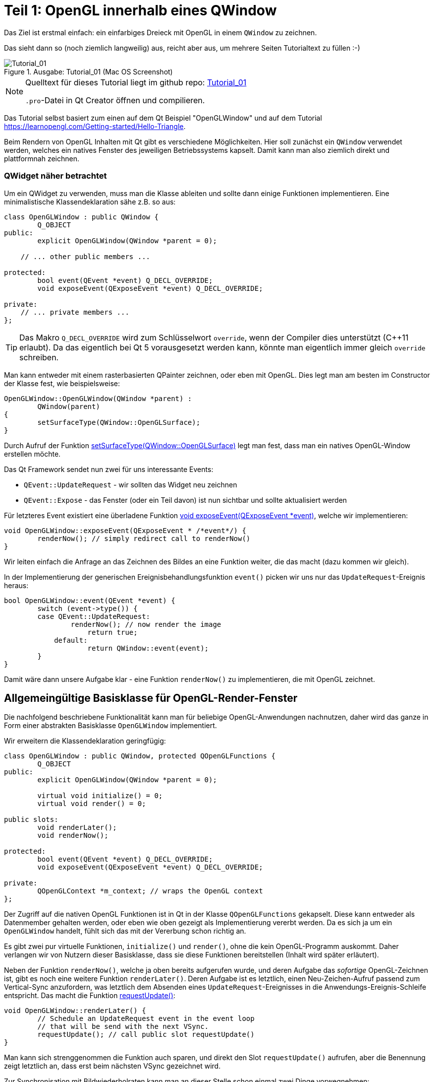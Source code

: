 :imagesdir: ./images
= Teil 1: OpenGL innerhalb eines QWindow

Das Ziel ist erstmal einfach: ein einfarbiges Dreieck mit OpenGL in einem `QWindow` zu zeichnen.

Das sieht dann so (noch ziemlich langweilig) aus, reicht aber aus, um mehrere Seiten Tutorialtext zu füllen :-)


.Ausgabe: Tutorial_01 (Mac OS Screenshot)
image::Tutorial_01_mac.png[Tutorial_01]


[NOTE]
====
Quelltext für dieses Tutorial liegt im github repo:  https://github.com/ghorwin/OpenGLWithQt-Tutorial/tree/master/code/Tutorial_01[Tutorial_01]

`.pro`-Datei in Qt Creator öffnen und compilieren. 
====

Das Tutorial selbst basiert zum einen auf dem Qt Beispiel "OpenGLWindow" und auf dem Tutorial https://learnopengl.com/Getting-started/Hello-Triangle.

Beim Rendern von OpenGL Inhalten mit Qt gibt es verschiedene Möglichkeiten. Hier soll zunächst ein `QWindow` verwendet werden, welches ein natives Fenster des jeweiligen Betriebssystems kapselt. Damit kann man also ziemlich direkt und plattformnah zeichnen.

### QWidget näher betrachtet

Um ein QWidget zu verwenden, muss man die Klasse ableiten und sollte dann einige Funktionen implementieren. Eine minimalistische Klassendeklaration sähe z.B. so aus:

[source,c++]
----
class OpenGLWindow : public QWindow {
	Q_OBJECT
public:
	explicit OpenGLWindow(QWindow *parent = 0);

    // ... other public members ...
    
protected:
	bool event(QEvent *event) Q_DECL_OVERRIDE;
	void exposeEvent(QExposeEvent *event) Q_DECL_OVERRIDE;

private:
    // ... private members ...
};
----
[TIP]
====
Das Makro `Q_DECL_OVERRIDE` wird zum Schlüsselwort `override`, wenn der Compiler dies unterstützt (C++11 erlaubt). Da das eigentlich bei Qt 5 vorausgesetzt werden kann, könnte man eigentlich immer gleich `override` schreiben.
====

Man kann entweder mit einem rasterbasierten QPainter zeichnen, oder eben mit OpenGL. Dies legt man am besten im Constructor der Klasse fest, wie beispielsweise:
[source,c++]
----
OpenGLWindow::OpenGLWindow(QWindow *parent) :
	QWindow(parent)
{
	setSurfaceType(QWindow::OpenGLSurface);
}
----
Durch Aufruf der Funktion https://doc.qt.io/qt-5/qwindow.html#setSurfaceType[setSurfaceType(QWindow::OpenGLSurface)] legt man fest, dass man ein natives OpenGL-Window erstellen möchte. 

Das Qt Framework sendet nun zwei für uns interessante Events:

* `QEvent::UpdateRequest` - wir sollten das Widget neu zeichnen
* `QEvent::Expose` - das Fenster (oder ein Teil davon) ist nun sichtbar und sollte aktualisiert werden

Für letzteres Event existiert eine überladene Funktion https://doc.qt.io/qt-5/qwindow.html#exposeEvent[void exposeEvent(QExposeEvent *event)], welche wir implementieren:
[source,c++]
----
void OpenGLWindow::exposeEvent(QExposeEvent * /*event*/) {
	renderNow(); // simply redirect call to renderNow()
}
----
Wir leiten einfach die Anfrage an das Zeichnen des Bildes an eine Funktion weiter, die das macht (dazu kommen wir gleich).

In der Implementierung der generischen Ereignisbehandlungsfunktion `event()` picken wir uns nur das `UpdateRequest`-Ereignis heraus:
[source,c++]
----
bool OpenGLWindow::event(QEvent *event) {
	switch (event->type()) {
    	case QEvent::UpdateRequest:
    		renderNow(); // now render the image
		    return true;
	    default:
		    return QWindow::event(event);
	}
}
----
Damit wäre dann unsere Aufgabe klar - eine Funktion `renderNow()` zu implementieren, die mit OpenGL zeichnet.

== Allgemeingültige Basisklasse für OpenGL-Render-Fenster

Die nachfolgend beschriebene Funktionalität kann man für beliebige OpenGL-Anwendungen nachnutzen, daher wird das ganze in Form einer abstrakten Basisklasse `OpenGLWindow` implementiert.

Wir erweitern die Klassendeklaration geringfügig:
[source,c++]
----
class OpenGLWindow : public QWindow, protected QOpenGLFunctions {
	Q_OBJECT
public:
	explicit OpenGLWindow(QWindow *parent = 0);

	virtual void initialize() = 0;
	virtual void render() = 0;

public slots:
	void renderLater();
	void renderNow();

protected:
	bool event(QEvent *event) Q_DECL_OVERRIDE;
	void exposeEvent(QExposeEvent *event) Q_DECL_OVERRIDE;

private:
	QOpenGLContext *m_context; // wraps the OpenGL context
};
----
Der Zugriff auf die nativen OpenGL Funktionen ist in Qt in der Klasse `QOpenGLFunctions` gekapselt. Diese kann entweder als Datenmember gehalten werden, oder eben wie oben gezeigt als Implementierung vererbt werden. Da es sich ja um ein `OpenGLWindow` handelt, fühlt sich das mit der Vererbung schon richtig an.

Es gibt zwei pur virtuelle Funktionen, `initialize()` und `render()`, ohne die kein OpenGL-Programm auskommt. Daher verlangen wir von Nutzern dieser Basisklasse, dass sie diese Funktionen bereitstellen (Inhalt wird später erläutert).

Neben der Funktion `renderNow()`, welche ja oben bereits aufgerufen wurde, und deren Aufgabe das _sofortige_ OpenGL-Zeichnen ist, gibt es noch eine weitere Funktion `renderLater()`. Deren Aufgabe ist es letztlich, einen Neu-Zeichen-Aufruf passend zum Vertical-Sync anzufordern, was letztlich dem Absenden eines `UpdateRequest`-Ereignisses in die Anwendungs-Ereignis-Schleife entspricht. Das macht die Funktion https://doc.qt.io/qt-5/qwindow.html#requestUpdate[requestUpdate()]:
[source,c++]
----
void OpenGLWindow::renderLater() {
	// Schedule an UpdateRequest event in the event loop
	// that will be send with the next VSync.
	requestUpdate(); // call public slot requestUpdate()
}
----
Man kann sich strenggenommen die Funktion auch sparen, und direkt den Slot `requestUpdate()` aufrufen, aber die Benennung zeigt letztlich an, dass erst beim nächsten VSync gezeichnet wird.

Zur Synchronisation mit Bildwiederholraten kann man an dieser Stelle schon einmal zwei Dinge vorwegnehmen:

* es wird doppelgepuffert gezeichnet
* Qt ist standardmäßig zu konfiguriert, dass das `QEvent::UpdateRequest` immer zu einem VSync gesendet wird. Es wird natürlich bei einer Bildwiederholfrequenz von 60Hz vorausgesetzt, dass die Zeit bis zum Umschalten des Zeichenpuffers nicht mehr als ~16 ms ist.

Die Variante mit dem Absenden des `UpdateRequest` in die Ereignisschleife hat den Vorteil, dass mehrere Aufrufe dieser Funktion (z.B. via Signal-Slot-Verbindung) innerhalb eines Sync-Zyklus (d.h. innerhalb von 16ms) letztlich zu einem Ereignis zusammengefasst werden, und so nur _einmal_ je VSync gezeichnet wird. Wäre sonst ja auch eine Verschwendung von Rechenzeit.

Zuletzt sei noch auf die neuen private Membervariable `m_context` hingewiesen. Dieser Kontext kapselt letztlich den nativen OpenGL Kontext, d.h. den Zustandsautomaten, der bei OpenGL verwendet wird. Obwohl dieser dynamisch erzeugt wird, brauchen wir keinen  Destruktor, da wir über die QObject-Eltern-Beziehung auch automatisch `m_context` mit aufräumen.

Im Konstruktor initialisieren wir die Zeigervariable mit einem nullptr.
[source,c++]
----
OpenGLWindow::OpenGLWindow(QWindow *parent) :
	QWindow(parent),
	m_context(nullptr)
{
	setSurfaceType(QWindow::OpenGLSurface);
}
----

=== Initialisierung des OpenGL-Fensters

Es gibt nun verschiedenen Möglichkeiten, das OpenGL-Zeichenfenster zu initialisieren. Man könnte das gleich im Konstruktor tun, wobei dann allerdings alle dafür benötigten Resourcen (auch eventuell Meshes/Texturen, ...) bereits initialisiert sein sollten. Für ein schnellen Anwendungsstart wäre das hinderlich. Besser ist es, dies später zu machen.

Man könnten nun eine eigene Initialisierungsfunktion implementieren, die der Nutzer der Klasse anfänglich aufruft. Oder man regelt dies beim allerersten Anzeigen des Fensters. Hier gibt es einiges an Spielraum und je nach Komplexität und Fehleranfälligkeit der Initialisierung ist die Variante mit einer expliziten Initialisierungsfunktion sicher gut.

Hier wird die Variante der Initialisierung-bei-erster-Verwendung genutzt (was nebenbei ja ein übliches Pattern bei Verwendung von Dialogen in Qt ist). Damit ist die Funktion `renderNow()` gefordert, die Initialisierung anzustoßen:
[source,c++]
----
void OpenGLWindow::renderNow() {
    // only render if exposed
	if (!isExposed())
		return;

	bool needsInitialize = false;

	// initialize on first call
	if (m_context == nullptr) {
		m_context = new QOpenGLContext(this);
		m_context->setFormat(requestedFormat());
		m_context->create();

		needsInitialize = true;
	}

	m_context->makeCurrent(this);

	if (needsInitialize) {
		initializeOpenGLFunctions();
		initialize(); // call user code
	}

	render(); // call user code

	m_context->swapBuffers(this);
}
----
Die Funktion wird einmal von `exposeEvent()` und von `event()` aufgerufen. In beiden Fällen sollte nur gezeichnet werden, wenn das Fenster tatsächlich sichtbar ist. Daher wird über die Funtion `isExposed()` zunächst geprüft, ob es überhaupt zu sehen ist. Wenn nicht, dann raus.

Jetzt kommt die oben angesprochene Initialisierung-bei-erster-Benutzung. Zuerst wird das `QOpenGLContext` Objekt erstellt. Als nächstes werden verschiedene OpenGL-spezifische Anforderungen gesetzt, wobei die im QWindow-gesetzten Formate an den QOpenGLContext übergeben werden.
[IMPORTANT]
====
Die Funktion https://doc.qt.io/qt-5/qwindow.html#requestedFormat[requestedFormat()] liefert das für das `QWindow` eingestellte Format der Oberfläche (`QSurfaceFormat` zurück. Dieses enthält Einstellungen zu den Farb- und Tiefenpuffern, und auch zum Antialiasing des OpenGL-Renderes. 

Zum Zeitpunkt der Initialisierung des OpenGL-Context muss also dieses Format bereits für das QWindow festgelegt worden sein, d.h. _bevor_ das erste Mal `show()` für das OpenGLWindow aufgerufen wird.

Wenn man diese Fehlerquelle vermeiden will, muss man die Initialisierung unter Anforderung des gewünschten `QSurfaceFormat` tatsächlich in eine spezielle Funktion verschieben.
====

Mit dem Aufruf von `m_context->create()` wird der OpenGL Kontext (also Zustand) erstellt, wobei die vorab gesetzten Formatparameter verwendet werden. 
[TIP]
====
Falls man später die Formatparameter ändern möchte (z.B. Antialiasing), so muss zunächst wieder das Format im Kontextobjekt neu gesetzt werden und danach `create()` neu aufgerufen werden. Dies löscht und ersetzt dann den vorherigen Kontext.
====

Nachdem der Kontext erzeugt wurde, stehen die wohl wichtigsten Funktionen `makeCurrent()` und `swapBuffers()` zur Verfügung.

Der Aufruf `m_context->makeCurrent(this)` überträgt den Inhalt des Kontext-Objekts in den OpenGL-Zustand. 

Der zweite Schritt der Initialisierung besteht im Aufruf der Funktion 
https://doc.qt.io/qt-5/qopenglfunctions.html#initializeOpenGLFunctions[QOpenGLFunctions::initializeOpenGLFunctions()]. Hierbei werden letztlich die plattformspezifischen OpenGL-Bibliotheken dynamisch eingebunden und die Funktionszeiger auf die nativen OpenGL-Funktionen (`glXXX...`) geholt.

Zuletzt wird noch die Funktion `initialize()` mit nutzerspezifischen Initialisierungen aufgerufen.

Das eigentliche Rendern der 3D Szene muss der Anwender dann in der Funktion `render()` erledigen (dazu kommen wir gleich).

Am Ende tauschen wir noch mittels `m_context->swapBuffers(this)` den Fensterpuffer mit dem Renderpuffer aus. 

[NOTE]
====
Nachdem der Fensterpuffer aktualisiert wurde, kann das Fenster beliebig auf dem Bildschirm verschoben oder sogar minimiert werden, _ohne_ dass wir neu rendern müssen. Dies gilt zumindest solange, bis wir anfangen, in der Szene mit Animationen zu arbeiten. Bei Anwendungen ohne Animationen ist es deshalb sinnvoll, nicht automaisch jeden Frame neu zu rendern, wie das bei Spieleengines wie Unity/Unreal/Irrlicht etc. gemacht wird. 

Falls wir dennoch animieren wollen (und wenn es nur eine weiche Kamerafahrt wird), dann sollten wir am Ende der Funktion `renderNow()` die Funktion `renderLater()` aufrufen, und so beim nächsten VSync einen neuen Aufruf erhalten. Ach ja: wenn das Fenster versteckt ist (nicht _exposed_), dann würde natürlich die Funktion schnell verlassen werden, und die Funktion `renderLater()` wird nicht aufgerufen. Damit wäre dann die Animation gestoppt. Damit sie wieder losläuft, gibt es die implementierte Ereignisfunktion `exposeEvent()`, die das Rendering wieder anstößt.
====

Damit wäre die zentrale Basisklasse für OpenGL-Renderfenster fertig. Wir testen das jetzt mit dem ganz am Anfang erwähnten primitiven Dreiecksbeispiel.

== Implementierung eines konkreten Renderfensters

Das konkrete Renderfenster heißt in diesem Beispiel `TriangleWindow` mit der Headerdatei `TriangleWindow.h`. Die Klassendeklaration ist recht kurz:
[source,c++]
----
/*	This is the window that shows the triangle.
	We derive from our OpenGLWindow base class and implement the
	virtual initialize() and render() functions.
*/
class TriangleWindow : public OpenGLWindow {
public:
	TriangleWindow();
	~TriangleWindow();

	void initialize() Q_DECL_OVERRIDE;
	void render() Q_DECL_OVERRIDE;

private:
	// Wraps an OpenGL VertexArrayObject (VAO), that holds the vertex buffer.
	QOpenGLVertexArrayObject	m_vao;
	// Vertex buffer (only positions now).
	QOpenGLBuffer				m_vertexBufferObject;

	// Holds the compiled shader programs.
	QOpenGLShaderProgram		*m_program;
};
----

Interessant sind die privaten Membervariablen, die nachfolgend in der Implementierung der Klasse näher erläutert werden.

== Shaderprogramme
Die Klasse `QOpenGLShaderProgram` kapselt ein Shaderprogramm und bietet verschiedene Bequemlichkeitsfunktionen, die in nativen OpenGL-Aufrufe umgesetzt werden.

Zuerst wird das Objekt erstellt:

.Funktion: TriangleWindow::initialize()
[source,c++]
----
void TriangleWindow::initialize() {
	// this function is called once, when the window is first shown, i.e. when
	// the the window content is first rendereds

	// build and compile our shader program
	// ------------------------------------

	m_program = new QOpenGLShaderProgram();

    ...
----

Dies entspricht in etwa den folgenden OpenGL-Befehlen:
[source,c]
----
unsigned int shaderProgram;
shaderProgram = glCreateProgram();
----

Es gibt nun eine ganze Reihe von Möglichkeiten, Shaderprogramme hinzuzufügen. Für das einfache Dreieck brauchen wir nur ein Vertex-Shader und ein Fragment-Shaderprogramme. Die Implementierungen dieser Shader sind in zwei Dateien abgelegt:

.Vertex-Shader: shader/pass_through.vert
[source,c]
----
#version 330 core

// vertex shader

// input:  attribute named 'position' with 3 floats per vertex
layout (location = 0) in vec3 position;

void main() {
  gl_Position = vec4(position, 1.0);
}
----

.Fragment-Shader: shaders/uniform_color.frag
[source,c]
----
#version 330 core

// fragment shader

out vec4 FragColor;  // output: fertiger Farbwert als rgb-Wert

void main() {
  FragColor = vec4(0.8, 0.2, 0.1, 1);
}
----

Der Vertexshader schiebt die Vertexkoordinaten (als vec3) einfach als vec4 ohne jede Transformation raus. Und der Fragmentationshader gibt einfach nur die gleiche Farbe (dunkles Rot) aus.

=== Compilieren und Linken von Shaderprogrammen

Die nächsten Zeilen in der `initialize()` Funktion übersetzen die Shaderprogramme und linken die Programme:

.Funktion: TriangleWindow::initialize(), fortgesetzt
[source,c++]
----
	if (!m_program->addShaderFromSourceFile(
	    QOpenGLShader::Vertex, ":/shaders/pass_through.vert"))
	{
		qDebug() << "Vertex shader errors :\n" << m_program->log();
	}

	if (!m_program->addShaderFromSourceFile(
	QOpenGLShader::Fragment, ":/shaders/uniform_color.frag"))
	{
		qDebug() << "Fragment shader errors :\n" << m_program->log();
	}

	if (!m_program->link())
		qDebug() << "Shader linker errors :\n" << m_program->log();

----

Es gibt mehrere überladene Funktionen `addShaderFromSourceFile()` in der Klasse https://doc.qt.io/qt-5/qopenglshaderprogram.html[QOpenGLShaderProgram], hier wird die Variante mit Übernahme eines Dateinamens verwendet. Die Dateien sind in einer `.qrc` Resourcendatei referenziert und daher über die Resourcenpfade `:/shaders/...` angeben. Wichtig ist die Angabe des Typs des Shaderprogramms, hier `QOpenGLShader::Vertex` und `QOpenGLShader::Fragment`.

Erfolg oder Fehler wird über den Rückgabecode signalisiert. Das Thema Fehlerbehandlung wird aber in einem späteren Tutorial noch einmal aufgegriffen.

Letzter Schritt ist das Linken der Shaderprogramme, d.h. das Verknüpfen selbstdefinierter Variablen (Kommunikation zwischen Shaderprogrammen).

Die Funktionen der Klasse `QOpenGLShaderProgram` kapseln letztlich OpenGL-Befehle der Art:

[source,c]
----
// create the shader
unsigned int vertexShader;
vertexShader = glCreateShader(GL_VERTEX_SHADER);

// pass shader program in C string 
glShaderSource(vertexShader, 1, &vertexShaderSource, NULL);

// compile the shader
glCompileShader(vertexShader);

// check success of compilation
int  success;
char infoLog[512];
glGetShaderiv(vertexShader, GL_COMPILE_STATUS, &success);

// print out an error if any
if (!success) {
    glGetShaderInfoLog(vertexShader, 512, NULL, infoLog);
    std::cout << "Vertex shader error:\n" << infoLog << std::endl;
}


// ... same for fragment shader

// attach shaders to shader program 
glAttachShader(shaderProgram, vertexShader);
glAttachShader(shaderProgram, fragmentShader);

// and link
glLinkProgram(shaderProgram);
----

Verglichen damit ist die Qt Variante mit "etwas" weniger Tippaufwand verbunden.

== Vertex-Buffer-Objekte (VBO) und Vertex-Array-Objekte (VBA)

Nachdem das Shaderprogramm fertig ist, erstellen wir zunächst ein Vertexpufferobjekt mit den Koordinaten des Dreiecks. Danach werden dann die Zuordnungen der Vertexdaten zu Attributen festgelegt. Und damit man diese Zuordnungen nicht immer wieder neu machen muss, merkt man sich diese in einem VertexArrayObject (VBA). Auf den ersten Blick ist das alles ganz schön kompliziert, daher machen wir das am Besten am Beispiel.
[TIP]
====
Vertexpufferobjekte (engl. _Vertex Buffer Objects (VBO)_) beinhalten letztlich die Daten, die an den Vertex-Shader gesendet werden. Aus Sicht von OpenGL müssen diese Objekte erst erstellt werden, dann gebunden werden (d.h. nachfolgende OpenGL-Befehle beziehen sich auf den Puffer), und dann wieder freigegeben werden. 
====

.Funktion: TriangleWindow::initialize(), fortgesetzt
[source,c++]
----
	float vertices[] = {
		-0.5f, -0.5f, 0.0f,
		 0.5f, -0.5f, 0.0f,
		 0.0f,  0.5f, 0.0f
	};

	// create a new buffer for the vertices
	m_vertexBufferObject = QOpenGLBuffer(QOpenGLBuffer::VertexBuffer); // VBO
	m_vertexBufferObject.create(); // create underlying OpenGL object
	m_vertexBufferObject.setUsagePattern(QOpenGLBuffer::StaticDraw); // must be called before allocate

	m_vertexBufferObject.bind(); // set it active in the context, so that we can write to it
	// int bufSize = sizeof(vertices) = 9 * sizeof(float) = 9*4 = 36 bytes
	m_vertexBufferObject.allocate(vertices, sizeof(vertices) ); // copy data into buffer
----
Im obigen Quelltext wird zunächst ein statisches Array mit 9 floats (3 x 3 Vektoren) definiert. Z-Koordinate ist jeweils 0. Nun erstellen wir ein neues VertexBufferObject vom Typ `QOpenGLBuffer::VertexBuffer`. Der Aufruf von `create()` erstellt das Objekt selbst und entspricht in etwa dem OpenGL-Aufruf:
[source,c]
----
unsigned int VBO;
glGenBuffers(1, &VBO);
----
Dann wird dem QOpenGLBuffer-Pufferobjekt noch die geplante Zugriffsart via `setUsagePattern()` mitgeteilt. Dies führt keinen OpenGL Aufruf aus, sondern es wird sich dieses Attribute für später gemerkt.

Mit dem Aufruf von `bind()` wird dieses VBO als Aktiv im OpenGL-Kontext gesetzt, d.h. nachfolgende Funktionsaufrufe mit Bezug auf VBOs beziehen sich auf unser erstelltes VBO. Dies entspricht dem OpenGL-Aufruf:
[source,c]
----
glBindBuffer(GL_ARRAY_BUFFER, VBO);
----
Zuletzt werden die Daten im Aufruf von `allocate()` in den Puffer kopiert. Dies entspricht in etwa einem memcpy-Befehl, d.h. Quelladresse des Puffers wird übergeben und Länge in Bytes as zweites Argument. In diesem Fall sind es 9 floats, d.h. 9*4=36 Bytes. Dies entspricht dem OpenGL-Befehl:
[source,c]
----
glBufferData(GL_ARRAY_BUFFER, sizeof(vertices), vertices, GL_STATIC_DRAW);
----
Hier wird der vorab gesetzte Verwendungstyp (usagePattern) verwendet. Deshalb ist es wichtig, `setUsagePattern()` immer _vor_ `allocate()` aufzurufen.

Der Puffer ist nun gebunden und man könnte nun die Vertex-Daten mit den Eingangsparametern im Shaderprogramm verknüpfen. Da wir dies nicht jedesmal vorm Zeichnen erneut machen wollen, verwenden wir ein VertexArrayObject (VBA), welches letztlich so etwas wie ein Container für derartige Verknüpfungen darstellt. Man kann sich so ein VBA wie eine Aufzeichnung der nachfolgenden Verknüpfungsbefehle vorstellen, wobei der jeweils aktive Vertexpuffer und die verknüpften Variablen kollektiv gespeichert werden. Später beim eigentlichen Zeichnen muss man nur noch das VBA einbinden, welches unter der Haube dann alle aufgezeichneten Verknüpfungen abspielt und so den OpenGL-Zustand entsprechend wiederherstellt.

Konkret sieht das so aus:

.Funktion: TriangleWindow::initialize(), fortgesetzt
[source,c++]
----
	// Initialize the Vertex Array Object (VAO) to record and remember subsequent attribute assocations with
	// generated vertex buffer(s)
	m_vao.create(); // create underlying OpenGL object
	m_vao.bind(); // sets the Vertex Array Object current to the OpenGL context so it monitors attribute assignments

	// now all following enableAttributeArray(), disableAttributeArray() and setAttributeBuffer() calls are
	// "recorded" in the currently bound VBA.

	// Enable attribute array at layout location 0
	m_program->enableAttributeArray(0);
	m_program->setAttributeBuffer(0, GL_FLOAT, 0, 3);
	// This maps the data we have set in the VBO to the "position" attribute.
	// 0 - offset - means the "position" data starts at the begin of the memory array
	// 3 - size of each vertex (=vec3) - means that each position-tuple has the size of 3 floats (those are the 3 coordinates,
	//     mind: this is the size of GL_FLOAT, not the size in bytes!
----
Zunächst wir das Vertex-Array-Objekt erstellt und eingebunden. Danach werden alle folgenden Aufrufe von `enableAttributeArray()` und `setAttributeBuffer()` vermerkt.

Der Befehl `enableAttributeArray(0)` aktiviert ein Attribut (bzw. Variable) im Vertex-Puffer, welches im Shaderprogramm dann mit dem layout-Index 0 angesprochen werden kann. Im Vertex-Shader dieses Beispiels (siehe oben) ist das der 'position' Vektor.

Mit `setAttributeBuffer()` wird nun definiert, wo im Vertex-Buffer die Daten zu finden sind, d.h. Datentyp, Anzahl (hier 3 floats entsprechend den 3 Koordinaten) und dem Startoffset (hier 0).

Diese beiden Aufrufe entsprechen den OpenGL-Aufrufen:
[source,c]
----
glEnableVertexAttribArray(0);
glVertexAttribPointer(0, 3, GL_FLOAT, GL_FALSE, 3 * sizeof(float), (void*)0);
----

Damit sind alle Daten initialisiert, und die Pufferobjekte können freigegeben werden:
.Funktion: TriangleWindow::initialize(), fortgesetzt
[source,c++]
----
	// Release (unbind) all
	m_vertexBufferObject.release();
	m_vao.release(); // not really necessary, but done for completeness
}
----
Dies entspricht den OpenGL-Aufrufen:
[source,c]
----
    glBindBuffer(GL_ARRAY_BUFFER, 0);
    glBindVertexArray(0);
----

Man sieht also, dass die Qt-Klassen letztlich die nativen OpenGL-Funktionsaufrufe (mitunter ziemlich direkt) kapseln.
[IMPORTANT]
====
Die Qt API ist hier nicht ganz glücklich gewählt. Aufrufe wie `m_programm->enableAttributeArray(0)` sugggerieren, dass hier tatsächlich Objekteigenschaften geändert werden, dabei wird tatsächlich mit dem OpenGL-Zustandsautomaten gearbeitet. Entsprechend ist bei etlichen Befehlen die Reihenfolge der Aufrufe wichtig, obgleich es bei individuell setzbaren Attributen eines Objekts eigentlich egal sein sollte, welches Attribut man zuerst setzt. Daher habe ich oben im Tutorial auch noch einmal explizit die dahinterliegenden OpenGL-Befehle angegeben.

Es ist daher empfehlenswert, dass man die Qt API nochmal in eigene Klassen einpackt, und dann eine entsprechend schlange und fehlerunanfällige API entwirft.
====


== Rendern




